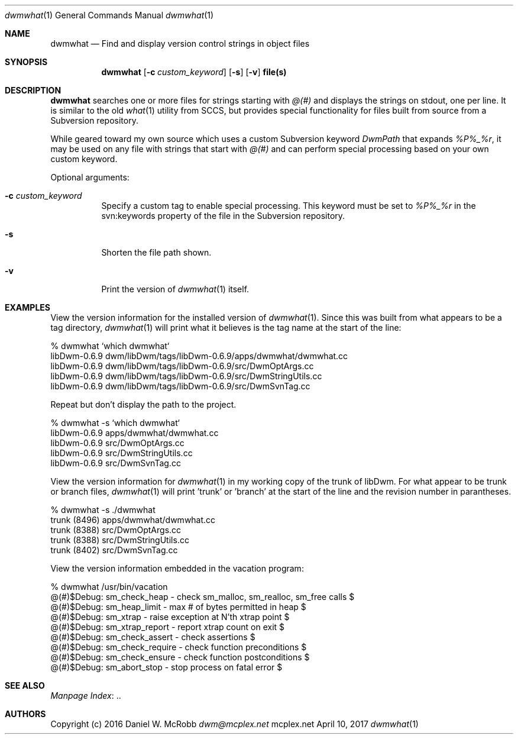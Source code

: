 .Dd April 10, 2017
.Dt dwmwhat 1
.Os mcplex.net
.Sh NAME
.Nm dwmwhat
.Nd Find and display version control strings in object files
.Sh SYNOPSIS
.Nm
.Op Fl c Ar custom_keyword
.Op Fl s
.Op Fl v
.Cm file(s)
.Sh DESCRIPTION
.Nm
searches one or more files for strings starting with \fI@(#)\fR and displays
the strings on stdout, one per line.  It is similar to the old
.Xr what 1 utility from SCCS, but provides special functionality for files
built from source from a Subversion repository.
.Pp
While geared toward my own source which uses a custom Subversion keyword
\fIDwmPath\fR that expands \fI%P%_%r\fR, it may be used on any file with
strings that start with \fI@(#)\fR and can perform special processing based
on your own custom keyword.
.Pp
Optional arguments:
.Pp
.Bl -tag -width indent
.It Fl c Ar custom_keyword
Specify a custom tag to enable special processing.  This keyword must
be set to \fI%P%_%r\fR in the svn:keywords property of the file in the
Subversion repository.
.It Fl s 
Shorten the file path shown.
.It Fl v
Print the version of
.Xr dwmwhat 1 itself.
.El
.Sh EXAMPLES
View the version information for the installed version of
.Xr dwmwhat 1 .  Since this was built from what appears to be a tag
directory,
.Xr dwmwhat 1 will print what it believes is the tag name at the start
of the line:
.Bd -literal
% dwmwhat `which dwmwhat`
libDwm-0.6.9 dwm/libDwm/tags/libDwm-0.6.9/apps/dwmwhat/dwmwhat.cc
libDwm-0.6.9 dwm/libDwm/tags/libDwm-0.6.9/src/DwmOptArgs.cc
libDwm-0.6.9 dwm/libDwm/tags/libDwm-0.6.9/src/DwmStringUtils.cc
libDwm-0.6.9 dwm/libDwm/tags/libDwm-0.6.9/src/DwmSvnTag.cc
.Ed

Repeat but don't display the path to the project.
.Bd -literal
% dwmwhat -s `which dwmwhat`
libDwm-0.6.9 apps/dwmwhat/dwmwhat.cc
libDwm-0.6.9 src/DwmOptArgs.cc
libDwm-0.6.9 src/DwmStringUtils.cc
libDwm-0.6.9 src/DwmSvnTag.cc
.Ed

View the version information for
.Xr dwmwhat 1 in my working copy of the trunk of libDwm.  For what appear
to be trunk or branch files,
.Xr dwmwhat 1 will print 'trunk' or 'branch' at the start of the line
and the revision number in parantheses.
.Bd -literal
% dwmwhat -s ./dwmwhat
trunk (8496) apps/dwmwhat/dwmwhat.cc
trunk (8388) src/DwmOptArgs.cc
trunk (8388) src/DwmStringUtils.cc
trunk (8402) src/DwmSvnTag.cc
.Ed

View the version information embedded in the vacation program:
.Bd -literal
% dwmwhat /usr/bin/vacation
@(#)$Debug: sm_check_heap - check sm_malloc, sm_realloc, sm_free calls $
@(#)$Debug: sm_heap_limit - max # of bytes permitted in heap $
@(#)$Debug: sm_xtrap - raise exception at N'th xtrap point $
@(#)$Debug: sm_xtrap_report - report xtrap count on exit $
@(#)$Debug: sm_check_assert - check assertions $
@(#)$Debug: sm_check_require - check function preconditions $
@(#)$Debug: sm_check_ensure - check function postconditions $
@(#)$Debug: sm_abort_stop - stop process on fatal error $
.Ed
.Sh SEE ALSO
.Lk .. "Manpage Index"
.Sh AUTHORS
Copyright (c) 2016 Daniel W. McRobb
.Mt dwm@mcplex.net
.Pp

